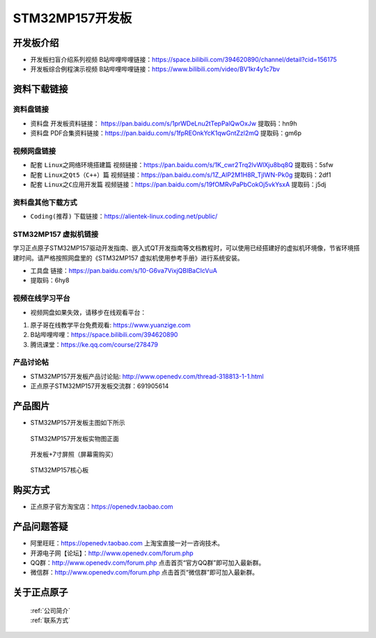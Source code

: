 
STM32MP157开发板
=======================

开发板介绍
----------

- ``开发板扫盲介绍系列视频`` B站哔哩哔哩链接：https://space.bilibili.com/394620890/channel/detail?cid=156175  

- ``开发板综合例程演示视频`` B站哔哩哔哩链接：https://www.bilibili.com/video/BV1kr4y1c7bv  

资料下载链接
------------

资料盘链接
^^^^^^^^^^^

- ``资料盘`` 开发板资料链接： https://pan.baidu.com/s/1prWDeLnu2tTepPalQwOxJw 提取码：hn9h 

- ``资料盘`` PDF合集资料链接：https://pan.baidu.com/s/1fpREOnkYcK1qwGntZzl2mQ 提取码：gm6p 

    
视频网盘链接
^^^^^^^^^^^
- 配套 ``Linux之网络环境搭建篇`` 视频链接：https://pan.baidu.com/s/1K_cwr2Trq2lvWlXju8bq8Q 提取码：5sfw
  
- 配套 ``Linux之Qt5（C++）篇`` 视频链接：https://pan.baidu.com/s/1Z_AlP2M1H8R_TjIWN-Pk0g  提取码：2df1  
   
- 配套 ``Linux之C应用开发篇`` 视频链接：https://pan.baidu.com/s/19fOMRvPaPbCokOj5vkYsxA  提取码：j5dj 


资料盘其他下载方式
^^^^^^^^^^^

- ``Coding(推荐)`` 下载链接：https://alientek-linux.coding.net/public/


STM32MP157 虚拟机链接
^^^^^^^^^^^
学习正点原子STM32MP157驱动开发指南、嵌入式QT开发指南等文档教程时，可以使用已经搭建好的虚拟机环境像，节省环境搭建时间。请严格按照网盘里的《STM32MP157 虚拟机使用参考手册》进行系统安装。

-  ``工具盘`` 链接：https://pan.baidu.com/s/10-G6va7VixjQBIBaCIcVuA 
-  提取码：6hy8 


视频在线学习平台
^^^^^^^^^^^^^^^^^

- 视频网盘如果失效，请移步在线观看平台：

1. 原子哥在线教学平台免费观看: https://www.yuanzige.com
#. B站哔哩哔哩：https://space.bilibili.com/394620890
#. 腾讯课堂：https://ke.qq.com/course/278479
   
   
产品讨论帖
^^^^^^^^^^^^^^^^^


- STM32MP157开发板产品讨论贴: http://www.openedv.com/thread-318813-1-1.html

- 正点原子STM32MP157开发板交流群：691905614


产品图片
--------

-  STM32MP157开发板主图如下所示

.. _pic_major_mp157_board:

.. figure:: media/mp157/zm.png


   
  STM32MP157开发板实物图正面


.. _pic_major_mp157_core:

.. figure:: media/mp157/dp.png


   
 开发板+7寸屏照（屏幕需购买）


.. _pic_major_mp157_board:

.. figure:: media/mp157/hxb.png


   
   STM32MP157核心板


购买方式
-------- 

- 正点原子官方淘宝店：https://openedv.taobao.com 




产品问题答疑
------------

- 阿里旺旺：https://openedv.taobao.com 上淘宝直接一对一咨询技术。  
- 开源电子网【论坛】：http://www.openedv.com/forum.php 
- QQ群：http://www.openedv.com/forum.php   点击首页“官方QQ群”即可加入最新群。 
- 微信群：http://www.openedv.com/forum.php 点击首页“微信群”即可加入最新群。
  


关于正点原子  
-----------------

 | :ref:`公司简介` 
 | :ref:`联系方式`







